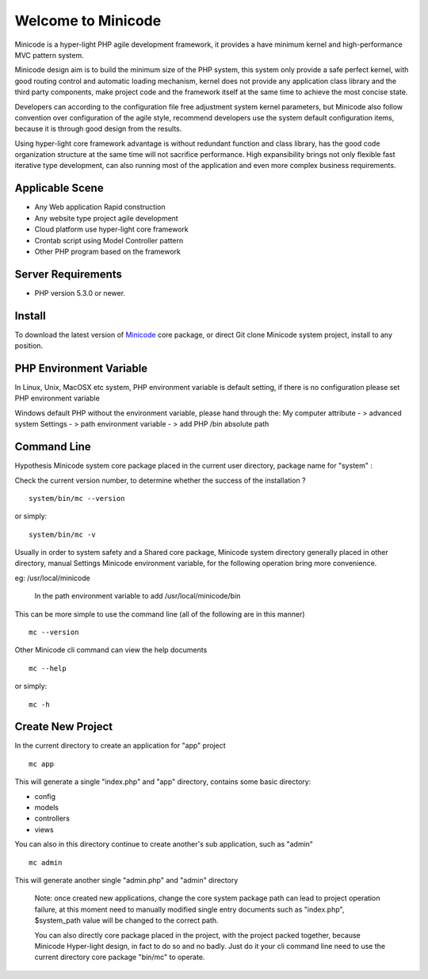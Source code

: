 ###################
Welcome to Minicode
###################

Minicode is a hyper-light PHP agile development framework, it provides a have minimum kernel and high-performance MVC pattern system.

Minicode design aim is to build the minimum size of the PHP system, this system only provide a safe perfect kernel, with good routing control and automatic loading mechanism, kernel does not provide any application class library and the third party components, make project code and the framework itself at the same time to achieve the most concise state.

Developers can according to the configuration file free adjustment system kernel parameters, but Minicode also follow convention over configuration of the agile style, recommend developers use the system default configuration items, because it is through good design from the results.

Using hyper-light core framework advantage is without redundant function and class library, has the good code organization structure at the same time will not sacrifice performance. High expansibility brings not only flexible fast iterative type development, can also running most of the application and even more complex business requirements.

*******************
Applicable Scene
*******************

-  Any Web application Rapid construction
-  Any website type project agile development
-  Cloud platform use hyper-light core framework
-  Crontab script using Model Controller pattern
-  Other PHP program based on the framework


*******************
Server Requirements
*******************

-  PHP version 5.3.0 or newer.

************
Install
************

To download the latest version of `Minicode <https://github.com/Minicode/system/zipball/master/>`_
core package, or direct Git clone Minicode system project, install  to any position.

************************
PHP Environment Variable
************************

In Linux, Unix, MacOSX etc system, PHP environment variable is default setting, if there is no configuration please set PHP environment variable

Windows default PHP without the environment variable, please hand through the:
My computer attribute - > advanced system Settings - > path environment variable - > add PHP /bin absolute path


****************************
Command Line
****************************

Hypothesis Minicode system core package placed in the current user directory, package name for "system" :

Check the current version number, to determine whether the success of the installation ?

::

    system/bin/mc --version

or simply::

    system/bin/mc -v

Usually in order to system safety and a Shared core package, Minicode system directory generally placed in other directory, manual Settings Minicode environment variable, for the following operation bring more convenience.

eg: /usr/local/minicode

    In the path environment variable to add  /usr/local/minicode/bin

This can be more simple to use the command line (all of the following are in this manner)

::

    mc --version

Other Minicode cli command can view the help documents

::

    mc --help

or simply::

    mc -h

*********************
Create New Project
*********************

In the current directory to create an application for "app" project

::

    mc app

This will generate a single "index.php" and "app" directory, contains some basic directory:

-  config
-  models
-  controllers
-  views

You can also in this directory continue to create another's sub application, such as "admin"

::

    mc admin

This will generate another single "admin.php" and "admin" directory

    Note: once created new applications,  change the core system package path can lead to project operation failure, at this moment need to manually modified single entry documents such as "index.php",  $system_path value will be changed to the correct path.


    You can also directly core package placed in the project, with the project packed together, because Minicode Hyper-light design, in fact to do so and no badly. Just do it your cli command line need to use the current directory core package "bin/mc" to operate.